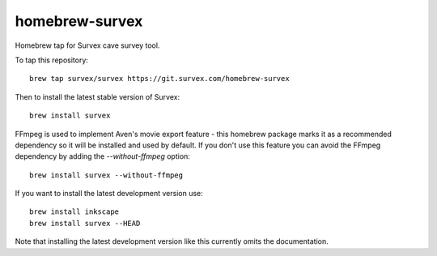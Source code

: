 homebrew-survex
===============

Homebrew tap for Survex cave survey tool.

To tap this repository::

  brew tap survex/survex https://git.survex.com/homebrew-survex

Then to install the latest stable version of Survex::

  brew install survex

FFmpeg is used to implement Aven's movie export feature - this homebrew package
marks it as a recommended dependency so it will be installed and used by default.
If you don't use this feature you can avoid the FFmpeg dependency by adding the
`--without-ffmpeg` option::

  brew install survex --without-ffmpeg

If you want to install the latest development version use::

  brew install inkscape
  brew install survex --HEAD

Note that installing the latest development version like this currently omits
the documentation.

